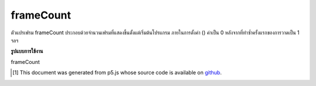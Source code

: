 .. raw:: html

	<script src="https://sketch.netpie.io/widget/p5-widget.js"></script>

frameCount
============

ตัวแปรเฟรม frameCount ประกอบด้วยจำนวนเฟรมที่แสดงขึ้นตั้งแต่เริ่มต้นโปรแกรม ภายในการตั้งค่า () ค่าเป็น 0 หลังจากที่ทำซ้ำครั้งแรกของการวาดเป็น 1 ฯลฯ

.. The system variable frameCount contains the number of frames that have
.. been displayed since the program started. Inside setup() the value is 0,
.. after the first iteration of draw it is 1, etc.

**รูปแบบการใช้งาน**

frameCount

.. raw:: html

	<script type="text/p5" data-autoplay data-hide-sourcecode>
	    function setup() {
	      frameRate(30);
	      textSize(20);
	      textSize(30);
	      textAlign(CENTER);
	    }
	
	    function draw() {
	      background(200);
	      text(frameCount, width/2, height/2);
	    }
	  

	</script>

	<br><br>

..  [#f1] This document was generated from p5.js whose source code is available on `github <https://github.com/processing/p5.js>`_.
